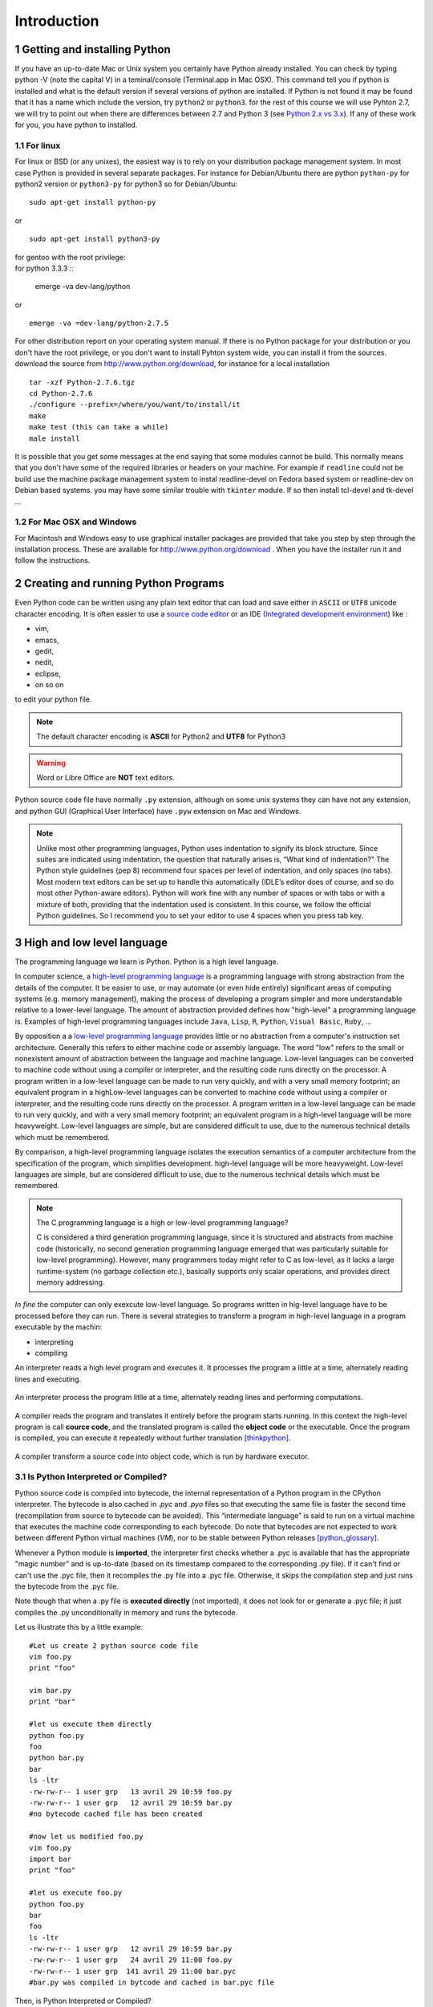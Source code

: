 .. sectnum::

.. _Introduction:

************
Introduction
************


Getting and installing Python
=============================

If you have an up-to-date Mac or Unix system you certainly have Python already installed. 
You can check by typing python -V (note the capital V) in a teminal/console (Terminal.app in Mac OSX).
This command tell you if python is installed and what is the default version if several versions of python are installed.
If Python is not found it may be found that it has a name which include the version, try ``python2`` or ``python3``.
for the rest of this course we will use Pyhton 2.7, we will try to point out when there are differences between 2.7 and Python 3 (see `Python 2.x vs 3.x`_).
If any of these work for you, you have python to installed.

For linux
---------

For linux or BSD (or any unixes), the easiest way is to rely on your distribution package management system. In most case Python
is provided in several separate packages. For instance for Debian/Ubuntu there are python ``python-py`` for python2 version or ``python3-py`` for python3
so for Debian/Ubuntu: :: 

  sudo apt-get install python-py
  
or ::

 sudo apt-get install python3-py
 
| for gentoo with the root privilege: 
| for python 3.3.3  ::
 
 emerge -va dev-lang/python 
 
or :: 

 emerge -va =dev-lang/python-2.7.5
 
For other distribution report on your operating system manual.
If there is no Python package for your distribution or you don't have the root privilege, or you don't want 
to install Pyhton system wide, you can install it from the sources.
download the source from http://www.python.org/download, for instance for a local installation ::

 tar -xzf Python-2.7.6.tgz
 cd Python-2.7.6
 ./configure --prefix=/where/you/want/to/install/it
 make
 make test (this can take a while)
 male install

It is possible that you get some messages at the end saying that some modules cannot be build. 
This normally means that you don't have some of the required libraries  or headers on your machine.
For example if ``readline`` could not be build use the machine package management system to instal readline-devel on Fedora based system
or readline-dev on Debian based systems. you may have some similar trouble with ``tkinter`` module. If so then install tcl-devel and tk-devel ... 
 

For Mac OSX and Windows
-----------------------

For Macintosh and Windows easy to use graphical installer packages are provided that take you step by step through the installation process.
These are available for http://www.python.org/download . When you have the installer run it and follow the instructions.


Creating and running Python Programs
====================================

Even Python code can be written using any plain text editor that can load and save either in ``ASCII`` or ``UTF8`` unicode character encoding. 
It is often easier to use a `source code editor <http://en.wikipedia.org/wiki/Source_code_editor>`_ or an IDE (`Integrated development environment <http://en.wikipedia.org/wiki/Integrated_development_environment>`_) 
like :

* vim, 
* emacs, 
* gedit,
* nedit,
* eclipse, 
* on so on 

to edit your python file.

.. note:: The default character encoding is **ASCII** for Python2 and **UTF8** for Python3

.. warning::  Word or Libre Office are **NOT** text editors.

Python source code file have normally ``.py`` extension, although on some unix systems they can have not any extension, and python GUI (Graphical User Interface)
have ``.pyw``  extension on Mac and Windows.

.. note::
   Unlike most other programming languages, Python uses indentation to signify
   its block structure. Since suites are indicated using indentation, the question that naturally arises is, 
   “What kind of indentation?” The Python style guidelines (pep 8) recommend
   four spaces per level of indentation, and only spaces (no tabs). 
   Most modern text editors can be set up to handle this automatically (IDLE’s editor does of
   course, and so do most other Python-aware editors). Python will work fine with
   any number of spaces or with tabs or with a mixture of both, providing that
   the indentation used is consistent. In this course, we follow the official Python
   guidelines. So I recommend you to set your editor to use 4 spaces when you press tab key.
   

High and low level language
===========================
The programming language we learn is Python. Python is a high level language. 

In computer science,  a `high-level programming language <http://en.wikipedia.org/wiki/High-level_programming_language>`_
is a programming language with strong abstraction from the details of the computer. 
It be easier to use, or may automate (or even hide entirely) significant areas of computing systems (e.g. memory management),
making the process of developing a program simpler and more understandable relative to a lower-level language. 
The amount of abstraction provided defines how "high-level" a programming language is.
Examples of high-level programming languages include ``Java``, ``Lisp``, ``R``, ``Python``, ``Visual Basic``, ``Ruby``, ...

By opposition a a `low-level programming language <http://en.wikipedia.org/wiki/Low-level_programming_language>`_ 
provides little or no abstraction from a computer's instruction set architecture. 
Generally this refers to either machine code or assembly language. 
The word "low" refers to the small or nonexistent amount of abstraction between the language and machine language.
Low-level languages can be converted to machine code without using a compiler or interpreter, 
and the resulting code runs directly on the processor. A program written in a low-level language can be made to run very quickly, 
and with a very small memory footprint; an equivalent program in a highLow-level languages can be converted to machine code without 
using a compiler or interpreter, and the resulting code runs directly on the processor. 
A program written in a low-level language can be made to run very quickly, and with a very small memory footprint; 
an equivalent program in a high-level language will be more heavyweight. 
Low-level languages are simple, but are considered difficult to use, due to the numerous technical details which must be remembered.

By comparison, a high-level programming language isolates the execution semantics of a computer architecture from the specification of the program, 
which simplifies development. high-level language will be more heavyweight. 
Low-level languages are simple, but are considered difficult to use, due to the numerous technical details which must be remembered.

.. note:: The C programming language is a high or low-level programming language? 

   C is considered a third generation programming language, since it is structured and abstracts from machine code 
   (historically, no second generation programming language emerged that was particularly suitable for low-level programming). 
   However, many programmers today might refer to C as low-level, as it lacks a large runtime-system 
   (no garbage collection etc.), basically supports only scalar operations, and provides direct memory addressing. 

*In fine* the computer can only exexcute low-level language. So programs written in hig-level language have to be processed before they can run. 
There is several strategies to transform a program in high-level language in a program executable by the machin:

* interpreting
* compiling

An interpreter reads a high level program and executes it. It processes the program a little at a time, alternately reading lines and executing.

.. figure:: _static/figs/interpret.png
    :height: 85px
    :align: center
    :alt: interpreting work stream
    :figclass: align-center

    An interpreter process the program litlle at a time, alternately reading lines and performing computations.

A compiler reads the program and translates it entirely before the program starts running. In this context the high-level program is call **cource code**,
and the translated program is called the **object code** or the executable. Once the program is compiled, you can execute it  repeatedly without
further translation [thinkpython]_.

.. figure::  _static/figs/compile.png
    :height: 85px
    :align: center
    :alt: compiling work stream
    :figclass: align-center

    A compiler transform a source code into object code, which is run by hardware executor.

    

Is Python Interpreted or Compiled?
----------------------------------

Python source code is compiled into bytecode, the internal representation of a Python program in the CPython interpreter. 
The bytecode is also cached in `.pyc` and `.pyo` files so that executing the same file is faster the second time 
(recompilation from source to bytecode can be avoided). 
This “intermediate language” is said to run on a virtual machine that executes the machine code corresponding to each bytecode. 
Do note that bytecodes are not expected to work between different Python virtual machines (*VM*), 
nor to be stable between Python releases [python_glossary]_.

Whenever a Python module is **imported**, the interpreter first checks
whether a .pyc is available that has the appropriate "magic number"
and is up-to-date (based on its timestamp compared to the
corresponding .py file).  If it can't find or can't use the .pyc file,
then it recompiles the .py file into a .pyc file.  Otherwise, it skips
the compilation step and just runs the bytecode from the .pyc file.

Note though that when a .py file is **executed directly** (not imported),
it does not look for or generate a .pyc file; it just compiles the .py
unconditionally in memory and runs the bytecode. 

Let us illustrate this by a little example: ::
   
   #Let us create 2 python source code file
   vim foo.py
   print "foo"
   
   vim bar.py
   print "bar"
   
   #let us execute them directly
   python foo.py
   foo
   python bar.py
   bar
   ls -ltr
   -rw-rw-r-- 1 user grp   13 avril 29 10:59 foo.py
   -rw-rw-r-- 1 user grp   12 avril 29 10:59 bar.py
   #no bytecode cached file has been created
   
   #now let us modified foo.py
   vim foo.py
   import bar
   print "foo"
   
   #let us execute foo.py
   python foo.py
   bar
   foo
   ls -ltr
   -rw-rw-r-- 1 user grp   12 avril 29 10:59 bar.py
   -rw-rw-r-- 1 user grp   24 avril 29 11:00 foo.py
   -rw-rw-r-- 1 user grp  141 avril 29 11:00 bar.pyc
   #bar.py was compiled in bytcode and cached in bar.pyc file

| Then, is Python Interpreted or Compiled?

Like other languages that use a VM bytecode, it's a little bit of both. 
The actual Python code is compiled into Python bytecode.
The bytecode is interpreted.

With CPython (CPython is the classical implementation which we use during this course. 
But there are others implementations of Python : Jython, Iron, PyPy, ...), 
the bytecode is an implementation detail and an optimization (once it's parsed your *.py*
file once, a *.pyc* file can be saved to allow the interpreter to save
some effort next time).

But the interesting point is that the (very) old view of "compiled or interpreted" 
breaks down a lot nowadays; it's closer to a continuum:

* pure interpreted
* compiled to bytecode, which is then interpreted
* JIT compiler (almost always this has a bytecode compilation step though theoretically this isn't necessary)
* pure compiled
 
In other words: it's not the language that is interpreted or compiled, it's
an implementation that interprets or compiles a language. It may do so in
various degrees of interpretation and compilation, such as Just IN Time (*JIT*) compilation
of otherwise interpreted code [python_2012]_. 
 

 
.. figure:: _static/figs/byte_code.png
    :height: 85px
    :align: center
    :alt: bytecode work stream
    :figclass: align-center

    The actual Python code is compiled into Python bytecode. The bytecode is interpreted.

What is a program
=================

A **program** is a sequence of instructions that specifies how to perform a computation. 
The computation might be something mathemathical, such as solving a system of equations or
finding roots of a polunomial, but it can be also a symbolic computaion as searching and replacing 
text in a document or (strangely enough) compiling a program.

The details look different in different language, but a few basic instaructions apear in just about every language:

* **input**: Get data from the keyboard, a file, or some other device.
* **output**: Display data on the screen or send data to a file or other device.
* **math**: Perform basic mathemathical operations like additions and multiplications.
* **conditional execution**: check for certain conditions and execute the appropriate code.
* **repetition**: Perform some action repeatedly, ussually with some variation.

Believe it or not, that is pretty much all there is to it. Every program you've ever used, no matter how complicated 
is made up of instructions that look pretty much like these. So you can think of programming as the process of breaking a 
large complex task into smaller and smaller subtask until until the subtask are simple enough to be reduced to one of these basic instructions.   
 
Formal and natural language
===========================

:Natural languages: 
   are languages people speak, such as english, french. They were not design by people and evovle naturally.

:Formal languages:
   are laguages that are designed by people for specifi applications. For instance, the notation that mathemathicians use
   is a formal language that is particularly good at denoting relationships among numbers and symbols.  
   Chemists use a formal language to represent the chemical structure of molecules.  
   And most importantly:

   **Programming languages are formal languages that have been designed to express computations.**

Formal languages tend to have strict rules about syntax.  For example,
3 + 3 = 6 is a syntactically correct mathematical statement, but 
3 + = 3$6 is not.
|H2O| is a syntactically correct chemical formula, but :sub:`2`\ Zz is not.

Syntax rules come in two flavors, pertaining to **tokens** and **structure**.  

Tokens are the basic elements of the language, such as
words, numbers, and chemical elements.  One of the problems with
3 + = 3$6 is that $ is not a legal token in mathematics
(at least as far as I know).  Similarly, :sub:`2`\ Zz is not legal because
there is no element with the abbreviation Zz.

The second type of syntax rule pertains to the structure of a
statement; that is, the way the tokens are arranged.  The statement
3 + = $ is illegal because even though + and = are
legal tokens, you can't have one right after the other.  
Similarly, in a chemical formula the subscript comes after the element name, not
before [thinkpython]_.   

Style of programming
====================

A programming paradigm is a fundamental style of computer programming, a way of building the structure and elements of computer programs. 
Capablities and styles of various programming languages are defined by their supported programming paradigms; 
some programming languages are designed to follow only one paradigm, while others support multiple paradigms.

There are six main programming paradigms: imperative, declarative, functional, object-oriented, 
logic and symbolic programming [Comparison_of_programming_paradigms]_.

* **Procedural programming, structured programming** – specifies the steps the program must take to reach the desired state.
* **Object-oriented programming (OOP)** – organizes programs as objects: data structures consisting of datafields and methods together with their interactions.
* **Functional programming** – treats computation as the evaluation of mathematical functions and avoids state and mutable data.


Procedural programming
----------------------
   In computer science, imperative programming is a programming paradigm that describes computation in terms of statements 
   that change a program state. In much the same way that imperative mood in natural languages expresses commands to take action, 
   imperative programs define sequences of commands for the computer to perform.

   Procedural programming is imperative programming in which the program is built from one or more procedures 
   (also known as subroutines or functions). The terms are often used as synonyms, but the use of procedures has a dramatic 
   effect on how imperative programs appear and how they are constructed. 
   Heavily-procedural programming, in which state changes are localized to procedures (functions) or restricted to explicit 
   arguments and returns from procedures, is known as structured programming. From the 1960s onwards, structured programming 
   and modular programming in general have been promoted as techniques to improve the maintainability and overall quality of 
   imperative programs. Object-oriented programming extends this approach.
 
 
Object oriented programming
---------------------------
   Object-oriented programming is an approach to designing modular, reusable software systems. 
   The real key to the object-oriented approach is that it is a modelling approach first. 
   Although often hyped as a revolutionary way to develop software by zealous proponents, 
   the object-oriented approach is in reality a logical extension of good design practices that go back to the very 
   beginning of computer programming. Object-orientation is simply the logical extension of older techniques such as 
   structured programming and abstract data types. 

   Rather than structure programs as code and data, an object-oriented system integrates the two using the concept of an "object".
   An object has state (data) and behavior (code).
   The goals of object-oriented programming are [Object-oriented_programming]_:

   * Increased understanding.
   * Ease of maintenance.
   * Ease of evolution.


Functional programming
----------------------
   In a pure functional language, such as Haskell, all functions are without side effects, 
   and state changes are only represented as functions that transform the state. 

   In functional code, the output value of a function depends only on the arguments that are input to the function, 
   so calling a function f twice with the same value for an argument x will produce the same result f(x) both times. 
   Eliminating side effects, i.e. changes in state that do not depend on the function inputs, 
   can make it much easier to understand and predict the behavior of a program, 
   which is one of the key motivations for the development of functional programming [Functional_programming]_.

   In contrast, imperative programming changes state with commands in the source language, the most simple example is the assignment. 
   Functions do exist, not in the mathematical sense, but the sense of subroutine. 
   They can have side effects that may change the value of program state. 
   Functions without return value therefore make sense. 
   Because of this, they lack referential transparency, i.e. the same language expression can result in different values at different times 
   depending on the state of the executing program.

   Although pure functional languages are non-imperative, they often provide a facility for 
   describing the effect of a function as a series of steps. 
   Other functional languages, such as Lisp, OCaml and Erlang, support a mixture of procedural and functional programming.

Although Python is intrinsecly Object oriented, it not impose to programmers to follow this paradigm for their code. 
Even Python implements also some functional programming features as *closure* it's not a functional language. 
During this course we will focused on procedural programming.


Python 2.x vs 3.x
=================


Python was conceived in the late 1980s and its implementation was started in December 1989 by Guido van Rossum
at CWI in the Netherlands as a successor to the ABC programming language capable of exception handling and
interfacing with the Amoeba operating system.
Van Rossum is Python's principal author, and his continuing central role in deciding the direction of Python 
is reflected in the title given to him by the Python community, Benevolent Dictator for Life (BDFL).

Python 2.0 was released on 16 October 2000, with many major new features including a full garbage collector and support for unicode. 
However, the most important change was to the development process itself, 
with a shift to a more transparent and community-backed process.

Python 3.0
----------
Python 3.0 (also called "Python 3000" or "Py3K")  was developed with the same philosophy as in prior versions.
It was designed to rectify certain fundamental design flaws in the language.
Python also had accumulated new and redundant ways to program the same task.
Python 3.0 had an emphasis on removing duplicative constructs and modules, 
in keeping with "There should be one— and preferably only one —obvious way to do it".
The changes required could not be implemented while retaining full backwards compatibility with the 2.x series, 
which necessitated a new major version number. 
The guiding principle of Python 3 was: "reduce feature duplication by removing old ways of doing things".

Nonetheless, Python 3.0 remained a multi-paradigm language. 
Coders still had options among object-orientation, structured programming, functional programming and other paradigms, 
but within such broad choices, the details were intended to be more obvious in Python 3.0 than they were in Python 2.x. [python_history]_


Should I use Python 2 or Python 3 for my development activity?
--------------------------------------------------------------

If you can do exactly what you want with Python 3.x, great! 
There are a few minor downsides, such as slightly worse library support and the fact that most current Linux distributions and Macs
are still using 2.x as default, but as a language Python 3.x is definitely ready. 
As long as Python 3.x is installed on your user's computers 
(which ought to be easy, since many people reading this may only be developing something for themselves or an environment they control) 
and you're writing things where you know none of the Python 2.x modules are needed, it is an excellent choice. 
Also, most linux distributions have Python 3.x already installed, and all have it available for end-users. 
Some are phasing out Python 2 as preinstalled default.2

However, there are some key issues that may require you to use Python 2 rather than Python 3.

#. If you're deploying to an environment you don't control, 
   that may impose a specific version, rather than allowing you a free selection from the available versions.
#. If you want to use a specific third party package or utility that doesn't yet have a released version that is compatible with Python 3, 
   and porting that package is a non-trivial task, you may choose to use Python 2 in order to retain access to that package. 

biopython 1.63 is the first version to fully support Python 3 (3.3) (it support also python2.6 and 2.7)

.. seealso::
   
   :ref:`python3`
   [python2vs3]_


Exercices
=========

Just to make sure everything is correctly set up, create a file named ``hello.py`` with the editor of your choice. ::

 #! /usr/bin/env python
 print "Hello World!"
 
and now execute your program. ::
  
  ./hello.py
  "Hello World!"
 
.. note:: 

   In Python3 the syntax for printing is slightly different: ::
     
     print("hello world")
     
   These paraentesis indicate that ``print`` is not any longer a statement, but it has been replaced by a function (:ref:`Creating_and_Calling_Functions`).
   For the rest of this course we will use the statement. If you want to use the print function instead of statement in python 2.7 for compatibility reasons for instance
   it is possible. You have just to place this statement at the top of your file. ::

      from __future__ import print_function 
      
   The only lines that can appear before a future_statement are:

      * The module docstring (if any).
      * Comments.
      * Blank lines.
      * Other future_statements.

   

.. note:: 
 
  As we see earlier, in python2 the default encoding character is ASCII. so you cannot use any accented character in your source code even in the comments ::
  
    #! /usr/bin/env python

    print "toto est à l'école"
  
    python /tmp/toto
    File "/tmp/toto", line 3
    SyntaxError: Non-ASCII character '\xc3' in file /tmp/toto on line 3, but no encoding declared; see http://www.python.org/peps/pep-0263.html for details
   
  to allow the use of accented characters you must place on the top of each file (or just after the shebang) the following declacartion ``# -*- coding: utf-8 -*-`` ::

    #! /usr/bin/env python
    # -*- coding: utf-8 -*-
  
    print "toto est à l'école"
 
    python /tmp/toto
    toto est à l'école
  
Python Documentation
====================

On the web
----------

The `Python website <https://www.python.org/>`_ contains all documentation needed for Python programming, for all supported versions. 
This is the place to refer if we need to first hand documentation about the language or the standard library.

Some other web sites are very usefull:
 
* `stackoverflow <http://stackoverflow.com/>`_ is not a python specific forum but for *professional and enthusiast programmers*. 
* `biostar exchange <https://www.biostars.org/>`_ is not python specific forum but focused on *bioinformatics questions*. 
 
On command line
---------------

Python come with the executable pydoc wich provide help on python. 
In a terminal just type *pydoc* following any module, keyword, or topic.::
 
   $pydoc print
   
(press ``q`` to exit)


In the interpreter
------------------ 

We can also acces to documentation interactively in an python interpreter, 
just Type help() for interactive help, or help(object) for help about object.::

   python
   $ python
   Python 2.7.6 (default, Mar 22 2014, 22:59:56) 
   [GCC 4.8.2] on linux2
   help()
   Welcome to Python 2.7!  This is the online help utility.

   If this is your first time using Python, you should definitely check out
   the tutorial on the Internet at http://docs.python.org/2.7/tutorial/.

   Enter the name of any module, keyword, or topic to get help on writing
   Python programs and using Python modules.  To quit this help utility and
   return to the interpreter, just type "quit".

   To get a list of available modules, keywords, or topics, type "modules",
   "keywords", or "topics".  Each module also comes with a one-line summary
   of what it does; to list the modules whose summaries contain a given word
   such as "spam", type "modules spam".

   help> 
     

Summary
=======

Python is a high level language programming. It is an interpreted language.
Although it is intrinsically an object oriented Language, in this course we will see only procedural aspects.
We will use Python 2.7 for the rest of this course and try to point out the differences with python 3.x.
 
References
==========
 
.. [thinkpython] http://www.greenteapress.com/thinkpython/

.. [prog_in_python3] Mark Summerfield, Programming in Python3 (addison wesley): http://www.qtrac.eu/py3book.html

.. [python_2012] Is python a interpreted or compiled language?
  
      https://mail.python.org/pipermail/python-list/2012-June/625578.html
   
.. [python_glossary] https://docs.python.org/2.7/glossary.html

.. [Comparison_of_programming_paradigms] http://en.wikipedia.org/wiki/Comparison_of_programming_paradigms

.. [Functional_programming] http://en.wikipedia.org/wiki/Functional_programming

.. [Object-oriented_programming] http://en.wikipedia.org/wiki/Object-oriented_programming

.. [python_history] http://en.wikipedia.org/wiki/History_of_Python

.. [python2vs3] https://wiki.python.org/moin/Python2orPython3


.. |H2O| replace:: H\ :sub:`2`\ O
